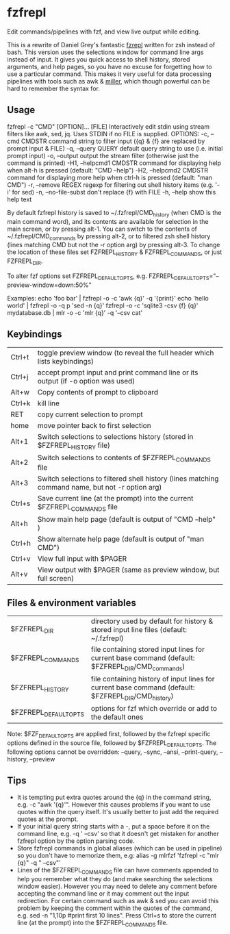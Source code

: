 * fzfrepl
Edit commands/pipelines with fzf, and view live output while editing.

This is a rewrite of Daniel Grey's fantastic [[https://github.com/DanielFGray/fzf-scripts/blob/master/fzrepl][fzrepl]] written for zsh instead of bash.
This version uses the selections window for command line args instead of input.
It gives you quick access to shell history, stored arguments, and help pages, so you have no excuse for forgetting
how to use a particular command.
This makes it very useful for data processing pipelines with tools such as awk & [[https://github.com/johnkerl/miller][miller]], which though powerful can
be hard to remember the syntax for.
** Usage
fzfrepl -c "CMD" [OPTION]... [FILE]
Interactively edit stdin using stream filters like awk, sed, jq. Uses STDIN if no FILE is supplied.
OPTIONS:
  -c, --cmd CMDSTR        command string to filter input ({q} & {f} are replaced by prompt input & FILE)
  -q, --query QUERY       default query string to use (i.e. initial prompt input)
  -o, --output            output the stream filter (otherwise just the command is printed)
  -H1, --helpcmd1 CMDSTR  command for displaying help when alt-h is pressed (default: "CMD --help")
  -H2, --helpcmd2 CMDSTR  command for displaying more help when ctrl-h is pressed (default: "man CMD")
  -r, --remove REGEX      regexp for filtering out shell history items (e.g. '-i' for sed)
  -n, --no-file-subst     don't replace {f} with FILE
  -h, --help              show this help text

By default fzfrepl history is saved to ~/.fzfrepl/CMD_history (when CMD is the main command word),
and its contents are available for selection in the main screen, or by pressing alt-1.
You can switch to the contents of ~/.fzfrepl/CMD_commands by pressing alt-2, or to filtered 
zsh shell history (lines matching CMD but not the -r option arg) by pressing alt-3.
To change the location of these files set FZFREPL_HISTORY & FZFREPL_COMMANDS, or just FZFREPL_DIR.

To alter fzf options set FZFREPL_DEFAULT_OPTS, e.g. FZFREPL_DEFAULT_OPTS="--preview-window=down:50%"

Examples:
  echo 'foo bar' | fzfrepl -o -c 'awk {q}' -q '{print}'
  echo 'hello world' | fzfrepl -o -q p 'sed -n {q}'
  fzfrepl -o -c 'sqlite3 -csv {f} {q}' mydatabase.db | mlr -o -c 'mlr {q}' -q '--csv cat'
** Keybindings
| Ctrl+t | toggle preview window (to reveal the full header which lists keybindings)                        |
| Ctrl+j | accept prompt input and print command line or its output (if -o option was used)                 |
| Alt+w  | Copy contents of prompt to clipboard                                                             |
| Ctrl+k | kill line                                                                                        |
| RET    | copy current selection to prompt                                                                 |
| home   | move pointer back to first selection                                                             |
| Alt+1  | Switch selections to selections history (stored in $FZFREPL_HISTORY file)                        |
| Alt+2  | Switch selections to contents of $FZFREPL_COMMANDS file                                          |
| Alt+3  | Switch selections to filtered shell history (lines matching command name, but not -r option arg) |
| Ctrl+s | Save current line (at the prompt) into the current $FZFREPL_COMMANDS file                        |
| Alt+h  | Show main help page (default is output of "CMD --help" )                                         |
| Ctrl+h | Show alternate help page (default is output of "man CMD")                                        |
| Ctrl+v | View full input with $PAGER                                                                      |
| Alt+v  | View output with $PAGER (same as preview window, but full screen)                                |
** Files & environment variables
| $FZFREPL_DIR          | directory used by default for history & stored input line files (default: ~/.fzfrepl)               |
| $FZFREPL_COMMANDS     | file containing stored input lines for current base command (default: $FZFREPL_DIR/CMD_commands)    |
| $FZFREPL_HISTORY      | file containing history of input lines for current base command (default: $FZFREPL_DIR/CMD_history) |
| $FZFREPL_DEFAULT_OPTS | options for fzf which override or add to the default ones                                           |
Note: $FZF_DEFAULT_OPTS are applied first, followed by the fzfrepl specific options defined in the source file,
followed by $FZFREPL_DEFAULT_OPTS.
The following options cannot be overridden: --query, --sync, --ansi, --print-query, --history, --preview
** Tips
 - It is tempting put extra quotes around the {q} in the command string, e.g. -c "awk '{q}'". However this causes
   problems if you want to use quotes within the query itself. It's usually better to just add the required quotes
   at the prompt.
 - If your initial query string starts with a -, put a space before it on the command line, e.g. -q ' --csv' so that
   it doesn't get mistaken for another fzfrepl option by the option parsing code.
 - Store fzfrepl commands in global aliases (which can be used in pipeline) so you don't have to memorize them,
   e.g: alias -g mlrfzf 'fzfrepl -c "mlr {q}" -q " --csv"'
 - Lines of the $FZFREPL_COMMANDS file can have comments appended to help you remember what they do (and make searching
   the selections window easier). However you may need to delete any comment before accepting the command line or it may
   comment out the input redirection. For certain command such as awk & sed you can avoid this problem by keeping the
   comment within the quotes of the command, e.g. sed -n "1,10p #print first 10 lines".
   Press Ctrl+s to store the current line (at the prompt) into the $FZFREPL_COMMANDS file.
   
